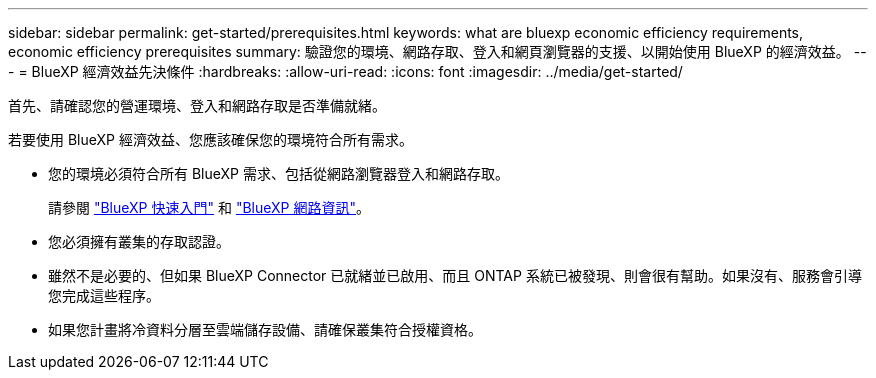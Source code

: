---
sidebar: sidebar 
permalink: get-started/prerequisites.html 
keywords: what are bluexp economic efficiency requirements, economic efficiency prerequisites 
summary: 驗證您的環境、網路存取、登入和網頁瀏覽器的支援、以開始使用 BlueXP 的經濟效益。 
---
= BlueXP 經濟效益先決條件
:hardbreaks:
:allow-uri-read: 
:icons: font
:imagesdir: ../media/get-started/


[role="lead"]
首先、請確認您的營運環境、登入和網路存取是否準備就緒。

若要使用 BlueXP 經濟效益、您應該確保您的環境符合所有需求。

* 您的環境必須符合所有 BlueXP 需求、包括從網路瀏覽器登入和網路存取。
+
請參閱 https://docs.netapp.com/us-en/bluexp-setup-admin/task-quick-start-standard-mode.html["BlueXP 快速入門"^] 和 https://docs.netapp.com/us-en/bluexp-setup-admin/reference-networking-saas-console.html["BlueXP 網路資訊"^]。

* 您必須擁有叢集的存取認證。
* 雖然不是必要的、但如果 BlueXP Connector 已就緒並已啟用、而且 ONTAP 系統已被發現、則會很有幫助。如果沒有、服務會引導您完成這些程序。
* 如果您計畫將冷資料分層至雲端儲存設備、請確保叢集符合授權資格。

